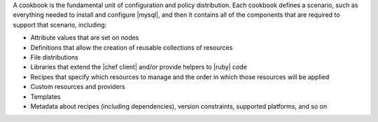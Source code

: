 .. The contents of this file are included in multiple topics.
.. This file should not be changed in a way that hinders its ability to appear in multiple documentation sets.

A cookbook is the fundamental unit of configuration and policy distribution. Each cookbook defines a scenario, such as everything needed to install and configure |mysql|, and then it contains all of the components that are required to support that scenario, including:

* Attribute values that are set on nodes
* Definitions that allow the creation of reusable collections of resources
* File distributions
* Libraries that extend the |chef client| and/or provide helpers to |ruby| code
* Recipes that specify which resources to manage and the order in which those resources will be applied
* Custom resources and providers
* Templates
* Metadata about recipes (including dependencies), version constraints, supported platforms, and so on

